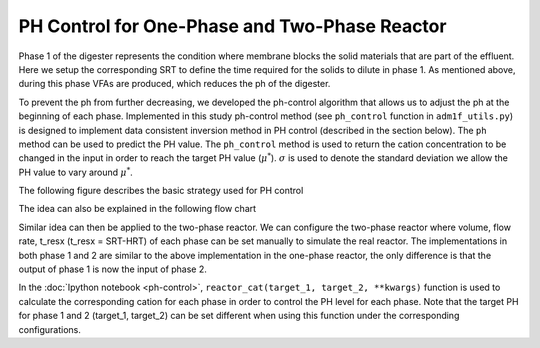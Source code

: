PH Control for One-Phase and Two-Phase Reactor
==============================================

Phase 1 of the digester represents the condition where membrane blocks the solid materials that are part of the effluent. Here we setup the corresponding SRT to define the time required for the solids to dilute in phase 1. As mentioned above, during this phase VFAs are produced, which reduces the ph of the digester.

.. role:: red
.. role:: grey

To prevent the ph from further decreasing, we developed the ph-control algorithm that allows us to adjust the ph at the beginning of each phase.
Implemented in this study ph-control method (see ``ph_control`` function in  ``adm1f_utils.py``) is designed to implement data consistent inversion method in PH control (described in the section below). The ``ph`` method can be used to predict the PH value. The ``ph_control`` method is used to return the cation concentration to be changed in the input in order to reach the target PH value (:math:`\mu^*`). :math:`\sigma` is used to denote the standard deviation we allow the PH value to vary around :math:`\mu^*`.

The following figure describes the basic strategy used for PH control

.. image:: ../_static/images/phcontrol.png

The idea can also be explained in the following flow chart

.. image:: ../_static/images/flow1.png

Similar idea can then be applied to the two-phase reactor. We can configure the two-phase reactor where volume, flow rate, t\_resx (t\_resx = SRT-HRT) of each phase can be set manually to simulate the real reactor. The implementations in both phase 1 and 2 are similar to the above implementation in the one-phase reactor, the only difference is that the output of phase 1 is now the input of phase 2.

In the :doc:`Ipython notebook <ph-control>`, ``reactor_cat(target_1, target_2, **kwargs)`` function is used to calculate the corresponding cation for each phase in order to control the PH level for each phase. Note that the target PH for phase 1 and 2 (target\_1, target\_2) can be set different when using this function under the corresponding configurations.
